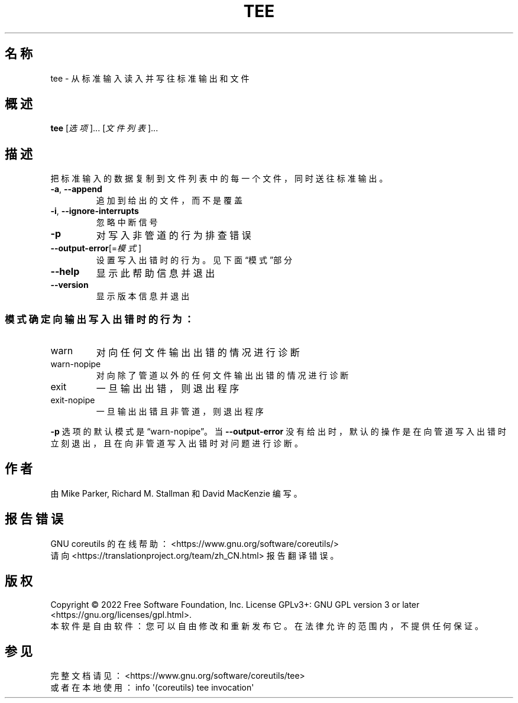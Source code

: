 .\" DO NOT MODIFY THIS FILE!  It was generated by help2man 1.48.5.
.\"*******************************************************************
.\"
.\" This file was generated with po4a. Translate the source file.
.\"
.\"*******************************************************************
.TH TEE 1 2022年9月 "GNU coreutils 9.1" 用户命令
.SH 名称
tee \- 从标准输入读入并写往标准输出和文件
.SH 概述
\fBtee\fP [\fI\,选项\/\fP]... [\fI\,文件列表\/\fP]...
.SH 描述
.\" Add any additional description here
.PP
把标准输入的数据复制到文件列表中的每一个文件，同时送往标准输出。
.TP 
\fB\-a\fP, \fB\-\-append\fP
追加到给出的文件，而不是覆盖
.TP 
\fB\-i\fP, \fB\-\-ignore\-interrupts\fP
忽略中断信号
.TP 
\fB\-p\fP
对写入非管道的行为排查错误
.TP 
\fB\-\-output\-error\fP[=\fI\,模式\/\fP]
设置写入出错时的行为。见下面“模式”部分
.TP 
\fB\-\-help\fP
显示此帮助信息并退出
.TP 
\fB\-\-version\fP
显示版本信息并退出
.SS 模式确定向输出写入出错时的行为：
.TP 
warn
对向任何文件输出出错的情况进行诊断
.TP 
warn\-nopipe
对向除了管道以外的任何文件输出出错的情况进行诊断
.TP 
exit
一旦输出出错，则退出程序
.TP 
exit\-nopipe
一旦输出出错且非管道，则退出程序
.PP
\fB\-p\fP 选项的默认模式是“warn\-nopipe”。当 \fB\-\-output\-error\fP
没有给出时，默认的操作是在向管道写入出错时立刻退出，且在向非管道写入出错时对问题进行诊断。
.SH 作者
由 Mike Parker, Richard M. Stallman 和 David MacKenzie 编写。
.SH 报告错误
GNU coreutils 的在线帮助： <https://www.gnu.org/software/coreutils/>
.br
请向 <https://translationproject.org/team/zh_CN.html> 报告翻译错误。
.SH 版权
Copyright \(co 2022 Free Software Foundation, Inc.  License GPLv3+: GNU GPL
version 3 or later <https://gnu.org/licenses/gpl.html>.
.br
本软件是自由软件：您可以自由修改和重新发布它。在法律允许的范围内，不提供任何保证。
.SH 参见
完整文档请见： <https://www.gnu.org/software/coreutils/tee>
.br
或者在本地使用： info \(aq(coreutils) tee invocation\(aq
